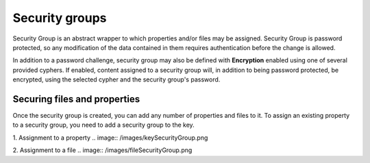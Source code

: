 .. _security:

Security groups
^^^^^^^^^^^^^^^

Security Group is an abstract wrapper to which properties and/or files may be assigned.  Security Group is
password protected, so any modification of the data contained in them requires authentication before the change is
allowed.

In addition to a password challenge, security group may also be defined with **Encryption** enabled using one of
several provided cyphers.  If enabled, content assigned to a security group will, in addition to being password
protected, be encrypted, using the selected cypher and the security group's password.

.. image:: /images/securityGroup.png


Securing files and properties
~~~~~~~~~~~~~~~~~~~~~~~~~~~~~

Once the security group is created, you can add any number of properties and files to it.
To assign an existing property to a security group, you need to add a security group to the key.


1. Assignment to a property
.. image:: /images/keySecurityGroup.png



2. Assignment to a file
.. image:: /images/fileSecurityGroup.png

